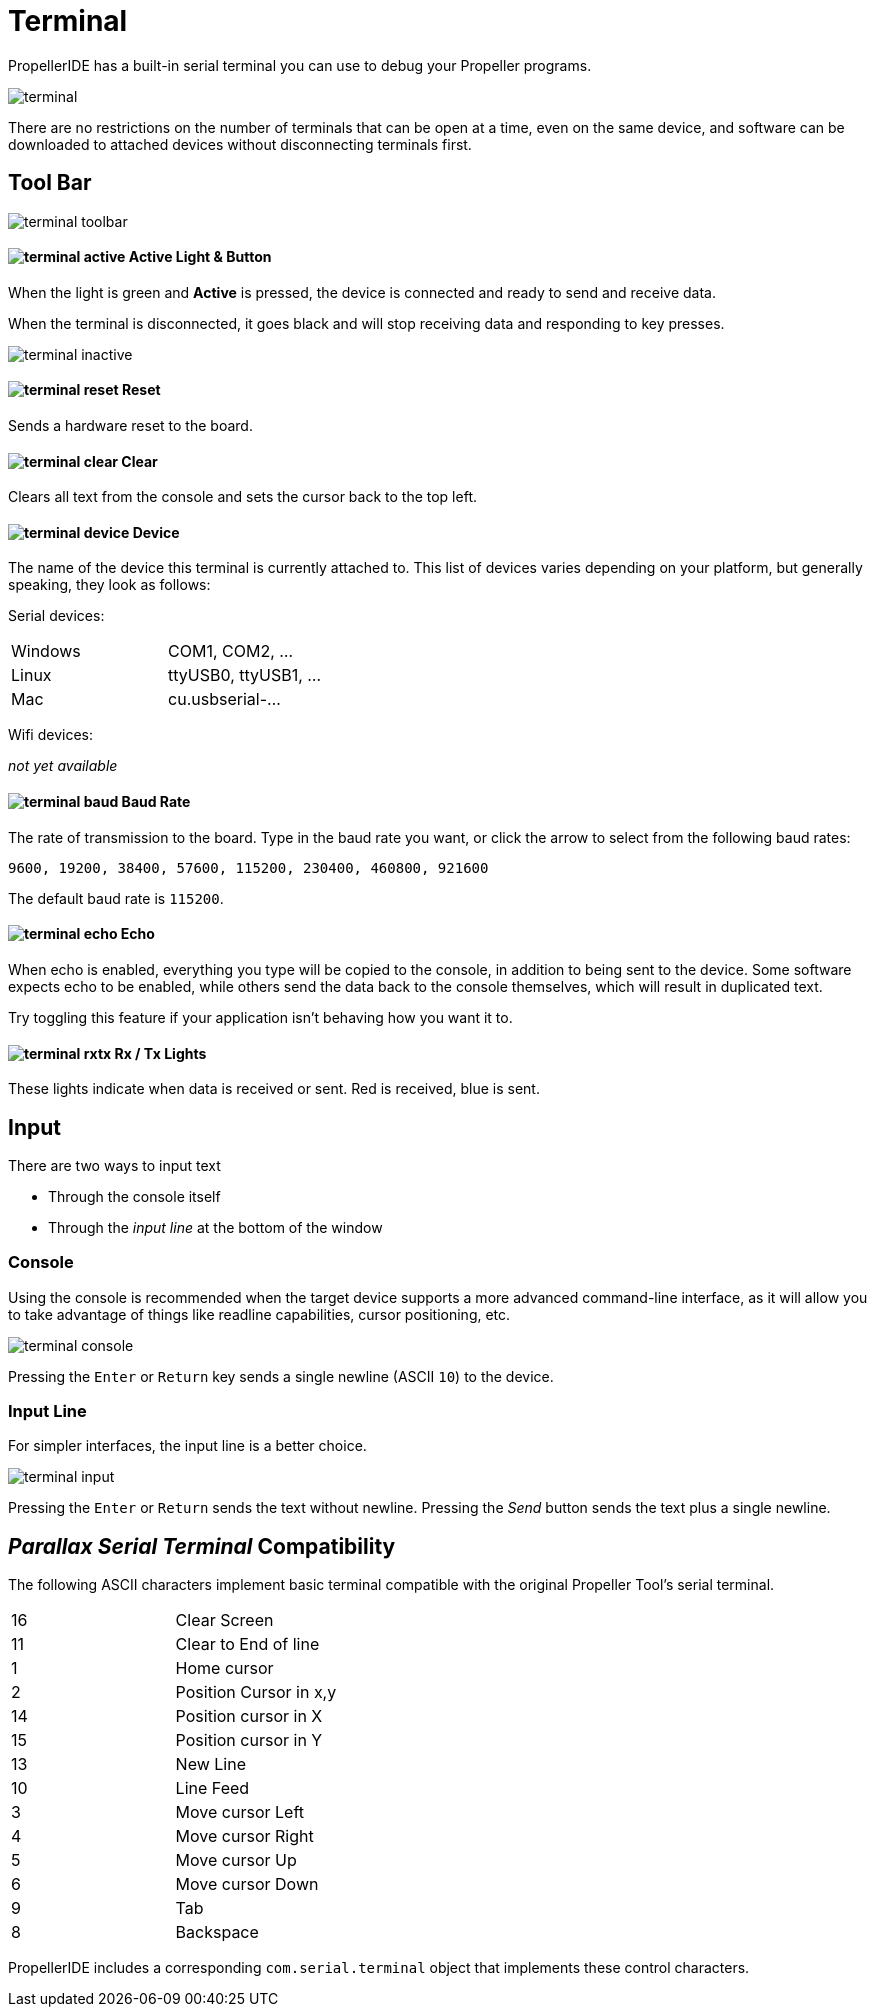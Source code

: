 = Terminal

PropellerIDE has a built-in serial terminal you can use to debug your Propeller programs.

image:terminal.png[]

There are no restrictions on the number of terminals that can be open at a time, even on the same device, and software can be downloaded to attached devices without disconnecting terminals first.

== Tool Bar

image:terminal-toolbar.png[]

==== image:terminal-active.png[] Active Light & Button

When the light is green and *Active* is pressed, the device is connected
and ready to send and receive data.

When the terminal is disconnected, it goes black and will stop receiving data and responding to key presses.

image:terminal-inactive.png[]

==== image:terminal-reset.png[] Reset

Sends a hardware reset to the board.

==== image:terminal-clear.png[] Clear

Clears all text from the console and sets the cursor back to the top left.

==== image:terminal-device.png[] Device

The name of the device this terminal is currently attached to. This list of devices varies depending on your platform, but generally speaking, they look as follows:

Serial devices:

|===
| Windows | COM1, COM2, ...
| Linux | ttyUSB0, ttyUSB1, ...
| Mac | cu.usbserial-...
|===

Wifi devices:

_not yet available_

==== image:terminal-baud.png[] Baud Rate

The rate of transmission to the board. Type in the baud rate you want, or click
the arrow to select from the following baud rates:

    9600, 19200, 38400, 57600, 115200, 230400, 460800, 921600

The default baud rate is `115200`.

==== image:terminal-echo.png[] Echo

When echo is enabled, everything you type will be copied to the console, in addition
to being sent to the device. Some software expects echo to be enabled, while others
send the data back to the console themselves, which will result in duplicated text.

Try toggling this feature if your application isn't behaving how you want it to.

==== image:terminal-rxtx.png[] Rx / Tx Lights

These lights indicate when data is received or sent. Red is received, blue is sent.

== Input

There are two ways to input text

- Through the console itself
- Through the _input line_ at the bottom of the window

=== Console

Using the console is recommended when the target device supports a more advanced command-line interface, as it will allow you to take advantage of things like readline capabilities, cursor positioning, etc.

image:terminal-console.png[]

Pressing the `Enter` or `Return` key sends a single newline (ASCII `10`) to the device.

=== Input Line

For simpler interfaces, the input line is a better choice.

image:terminal-input.png[]

Pressing the `Enter` or `Return` sends the text without newline. Pressing the _Send_ button sends the text plus a single newline.


== _Parallax Serial Terminal_ Compatibility

The following ASCII characters implement basic terminal compatible with the original Propeller Tool's serial terminal.

|===
| 16 | Clear Screen
| 11 | Clear to End of line
| 1 | Home cursor
| 2 | Position Cursor in x,y
| 14 | Position cursor in X
| 15 | Position cursor in Y
| 13 | New Line

| 10 | Line Feed
| 3 | Move cursor Left
| 4 | Move cursor Right
| 5 | Move cursor Up
| 6 | Move cursor Down
| 9 | Tab
| 8 | Backspace
|===

PropellerIDE includes a corresponding `com.serial.terminal` object that implements these control characters.